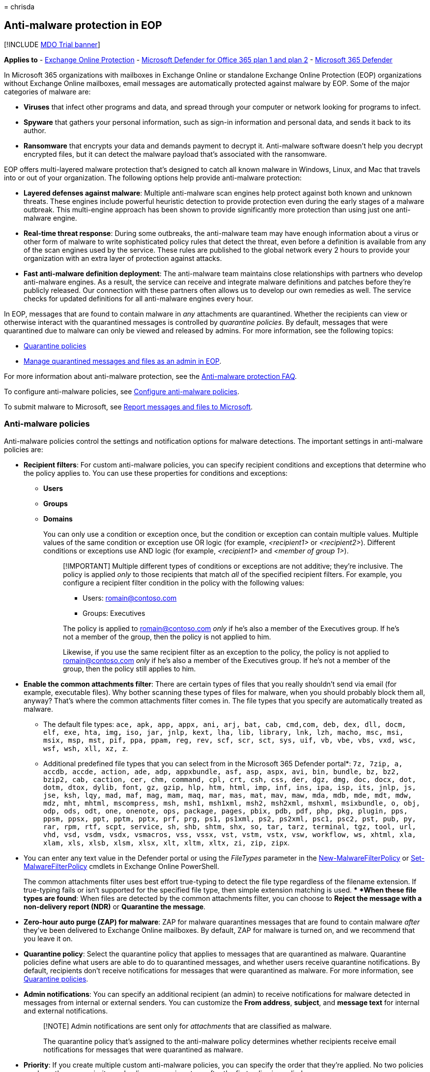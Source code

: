 = 
chrisda

== Anti-malware protection in EOP

{empty}[!INCLUDE link:../includes/mdo-trial-banner.md[MDO Trial banner]]

*Applies to* - link:eop-about.md[Exchange Online Protection] -
link:defender-for-office-365.md[Microsoft Defender for Office 365 plan 1
and plan 2] - link:../defender/microsoft-365-defender.md[Microsoft 365
Defender]

In Microsoft 365 organizations with mailboxes in Exchange Online or
standalone Exchange Online Protection (EOP) organizations without
Exchange Online mailboxes, email messages are automatically protected
against malware by EOP. Some of the major categories of malware are:

* *Viruses* that infect other programs and data, and spread through your
computer or network looking for programs to infect.
* *Spyware* that gathers your personal information, such as sign-in
information and personal data, and sends it back to its author.
* *Ransomware* that encrypts your data and demands payment to decrypt
it. Anti-malware software doesn’t help you decrypt encrypted files, but
it can detect the malware payload that’s associated with the ransomware.

EOP offers multi-layered malware protection that’s designed to catch all
known malware in Windows, Linux, and Mac that travels into or out of
your organization. The following options help provide anti-malware
protection:

* *Layered defenses against malware*: Multiple anti-malware scan engines
help protect against both known and unknown threats. These engines
include powerful heuristic detection to provide protection even during
the early stages of a malware outbreak. This multi-engine approach has
been shown to provide significantly more protection than using just one
anti-malware engine.
* *Real-time threat response*: During some outbreaks, the anti-malware
team may have enough information about a virus or other form of malware
to write sophisticated policy rules that detect the threat, even before
a definition is available from any of the scan engines used by the
service. These rules are published to the global network every 2 hours
to provide your organization with an extra layer of protection against
attacks.
* *Fast anti-malware definition deployment*: The anti-malware team
maintains close relationships with partners who develop anti-malware
engines. As a result, the service can receive and integrate malware
definitions and patches before they’re publicly released. Our connection
with these partners often allows us to develop our own remedies as well.
The service checks for updated definitions for all anti-malware engines
every hour.

In EOP, messages that are found to contain malware in _any_ attachments
are quarantined. Whether the recipients can view or otherwise interact
with the quarantined messages is controlled by _quarantine policies_. By
default, messages that were quarantined due to malware can only be
viewed and released by admins. For more information, see the following
topics:

* link:quarantine-policies.md[Quarantine policies]
* link:quarantine-admin-manage-messages-files.md[Manage quarantined
messages and files as an admin in EOP].

For more information about anti-malware protection, see the
link:anti-malware-protection-faq.yml[Anti-malware protection FAQ].

To configure anti-malware policies, see
link:anti-malware-policies-configure.md[Configure anti-malware
policies].

To submit malware to Microsoft, see
link:submissions-report-messages-files-to-microsoft.md[Report messages
and files to Microsoft].

=== Anti-malware policies

Anti-malware policies control the settings and notification options for
malware detections. The important settings in anti-malware policies are:

* *Recipient filters*: For custom anti-malware policies, you can specify
recipient conditions and exceptions that determine who the policy
applies to. You can use these properties for conditions and exceptions:
** *Users*
** *Groups*
** *Domains*
+
You can only use a condition or exception once, but the condition or
exception can contain multiple values. Multiple values of the same
condition or exception use OR logic (for example, _<recipient1>_ or
_<recipient2>_). Different conditions or exceptions use AND logic (for
example, _<recipient1>_ and _<member of group 1>_).
+
____
[!IMPORTANT] Multiple different types of conditions or exceptions are
not additive; they’re inclusive. The policy is applied _only_ to those
recipients that match _all_ of the specified recipient filters. For
example, you configure a recipient filter condition in the policy with
the following values:

** Users: romain@contoso.com
** Groups: Executives

The policy is applied to romain@contoso.com _only_ if he’s also a member
of the Executives group. If he’s not a member of the group, then the
policy is not applied to him.

Likewise, if you use the same recipient filter as an exception to the
policy, the policy is not applied to romain@contoso.com _only_ if he’s
also a member of the Executives group. If he’s not a member of the
group, then the policy still applies to him.
____
* *Enable the common attachments filter*: There are certain types of
files that you really shouldn’t send via email (for example, executable
files). Why bother scanning these types of files for malware, when you
should probably block them all, anyway? That’s where the common
attachments filter comes in. The file types that you specify are
automatically treated as malware.
** The default file types:
`ace, apk, app, appx, ani, arj, bat, cab, cmd,com, deb, dex, dll, docm, elf, exe, hta, img, iso, jar, jnlp, kext, lha, lib, library, lnk, lzh, macho, msc, msi, msix, msp, mst, pif, ppa, ppam, reg, rev, scf, scr, sct, sys, uif, vb, vbe, vbs, vxd, wsc, wsf, wsh, xll, xz, z`.
** Additional predefined file types that you can select from in the
Microsoft 365 Defender portal*:
`7z, 7zip, a, accdb, accde, action, ade, adp, appxbundle, asf, asp, aspx, avi, bin, bundle, bz, bz2, bzip2, cab, caction, cer, chm, command, cpl, crt, csh, css, der, dgz, dmg, doc, docx, dot, dotm, dtox, dylib, font, gz, gzip, hlp, htm, html, imp, inf, ins, ipa, isp, its, jnlp, js, jse, ksh, lqy, mad, maf, mag, mam, maq, mar, mas, mat, mav, maw, mda, mdb, mde, mdt, mdw, mdz, mht, mhtml, mscompress, msh, msh1, msh1xml, msh2, msh2xml, mshxml, msixbundle, o, obj, odp, ods, odt, one, onenote, ops, package, pages, pbix, pdb, pdf, php, pkg, plugin, pps, ppsm, ppsx, ppt, pptm, pptx, prf, prg, ps1, ps1xml, ps2, ps2xml, psc1, psc2, pst, pub, py, rar, rpm, rtf, scpt, service, sh, shb, shtm, shx, so, tar, tarz, terminal, tgz, tool, url, vhd, vsd, vsdm, vsdx, vsmacros, vss, vssx, vst, vstm, vstx, vsw, workflow, ws, xhtml, xla, xlam, xls, xlsb, xlsm, xlsx, xlt, xltm, xltx, zi, zip, zipx`.
+
* You can enter any text value in the Defender portal or using the
_FileTypes_ parameter in the
link:/powershell/module/exchange/new-malwarefilterpolicy[New-MalwareFilterPolicy]
or
link:/powershell/module/exchange/set-malwarefilterpolicy[Set-MalwareFilterPolicy]
cmdlets in Exchange Online PowerShell.
+
The common attachments filter uses best effort true-typing to detect the
file type regardless of the filename extension. If true-typing fails or
isn’t supported for the specified file type, then simple extension
matching is used.
** *When these file types are found*: When files are detected by the
common attachments filter, you can choose to *Reject the message with a
non-delivery report (NDR)* or *Quarantine the message*.
* *Zero-hour auto purge (ZAP) for malware*: ZAP for malware quarantines
messages that are found to contain malware _after_ they’ve been
delivered to Exchange Online mailboxes. By default, ZAP for malware is
turned on, and we recommend that you leave it on.
* *Quarantine policy*: Select the quarantine policy that applies to
messages that are quarantined as malware. Quarantine policies define
what users are able to do to quarantined messages, and whether users
receive quarantine notifications. By default, recipients don’t receive
notifications for messages that were quarantined as malware. For more
information, see link:quarantine-policies.md[Quarantine policies].
* *Admin notifications*: You can specify an additional recipient (an
admin) to receive notifications for malware detected in messages from
internal or external senders. You can customize the *From address*,
*subject*, and *message text* for internal and external notifications.
+
____
[!NOTE] Admin notifications are sent only for _attachments_ that are
classified as malware.

The quarantine policy that’s assigned to the anti-malware policy
determines whether recipients receive email notifications for messages
that were quarantined as malware.
____
* *Priority*: If you create multiple custom anti-malware policies, you
can specify the order that they’re applied. No two policies can have the
same priority, and policy processing stops after the first policy is
applied.
+
For more information about the order of precedence and how multiple
policies are evaluated and applied, see
link:how-policies-and-protections-are-combined.md[Order and precedence
of email protection].

==== Anti-malware policies in the Microsoft 365 Defender portal vs PowerShell

The basic elements of an anti-malware policy are:

* *The malware filter policy*: Specifies the recipient notification,
sender and admin notification, ZAP, and the common attachments filter
settings.
* *The malware filter rule*: Specifies the priority and recipient
filters (who the policy applies to) for a malware filter policy.

The difference between these two elements isn’t obvious when you manage
anti-malware policies in the Microsoft 365 Defender portal:

* When you create an anti-malware policy, you’re actually creating a
malware filter rule and the associated malware filter policy at the same
time using the same name for both.
* When you modify an anti-malware policy, settings related to the name,
priority, enabled or disabled, and recipient filters modify the malware
filter rule. Other settings (recipient notification, sender and admin
notification, ZAP, and the common attachments filter) modify the
associated malware filter policy.
* When you remove an anti-malware policy, the malware filter rule and
the associated malware filter policy are removed.

In Exchange Online PowerShell or standalone EOP PowerShell, the
difference between malware filter policies and malware filter rules is
apparent. You manage malware filter policies by using the
**-MalwareFilterPolicy* cmdlets, and you manage malware filter rules by
using the **-MalwareFilterRule* cmdlets.

* In PowerShell, you create the malware filter policy first, then you
create the malware filter rule that identifies the policy that the rule
applies to.
* In PowerShell, you modify the settings in the malware filter policy
and the malware filter rule separately.
* When you remove a malware filter policy from PowerShell, the
corresponding malware filter rule isn’t automatically removed, and vice
versa.

==== Default anti-malware policy

Every organization has a built-in anti-malware policy named Default that
has these properties:

* The policy is applied to all recipients in the organization, even
though there’s no malware filter rule (recipient filters) associated
with the policy.
* The policy has the custom priority value *Lowest* that you can’t
modify (the policy is always applied last). Any custom anti-malware
policies that you create always have a higher priority than the policy
named Default.
* The policy is the default policy (the *IsDefault* property has the
value `True`), and you can’t delete the default policy.
